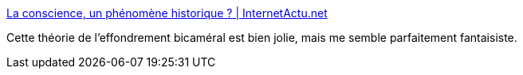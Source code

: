 :jbake-type: post
:jbake-status: published
:jbake-title: La conscience, un phénomène historique ? | InternetActu.net
:jbake-tags: science,langage,esprit,_mois_nov.,_année_2017
:jbake-date: 2017-11-17
:jbake-depth: ../
:jbake-uri: shaarli/1510905393000.adoc
:jbake-source: https://nicolas-delsaux.hd.free.fr/Shaarli?searchterm=http%3A%2F%2Fwww.internetactu.net%2F2017%2F11%2F09%2Fla-conscience-un-phenomene-historique%2F&searchtags=science+langage+esprit+_mois_nov.+_ann%C3%A9e_2017
:jbake-style: shaarli

http://www.internetactu.net/2017/11/09/la-conscience-un-phenomene-historique/[La conscience, un phénomène historique ? | InternetActu.net]

Cette théorie de l'effondrement bicaméral est bien jolie, mais me semble parfaitement fantaisiste.
